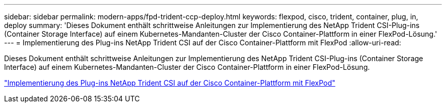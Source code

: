 ---
sidebar: sidebar 
permalink: modern-apps/fpd-trident-ccp-deploy.html 
keywords: flexpod, cisco, trident, container, plug, in, deploy 
summary: 'Dieses Dokument enthält schrittweise Anleitungen zur Implementierung des NetApp Trident CSI-Plug-ins (Container Storage Interface) auf einem Kubernetes-Mandanten-Cluster der Cisco Container-Plattform in einer FlexPod-Lösung.' 
---
= Implementierung des Plug-ins NetApp Trident CSI auf der Cisco Container-Plattform mit FlexPod
:allow-uri-read: 


Dieses Dokument enthält schrittweise Anleitungen zur Implementierung des NetApp Trident CSI-Plug-ins (Container Storage Interface) auf einem Kubernetes-Mandanten-Cluster der Cisco Container-Plattform in einer FlexPod-Lösung.

link:https://www.cisco.com/c/dam/en/us/solutions/collateral/data-center-virtualization/unified-computing/trident-on-container-platform-with-flexpod.pdf["Implementierung des Plug-ins NetApp Trident CSI auf der Cisco Container-Plattform mit FlexPod"^]
